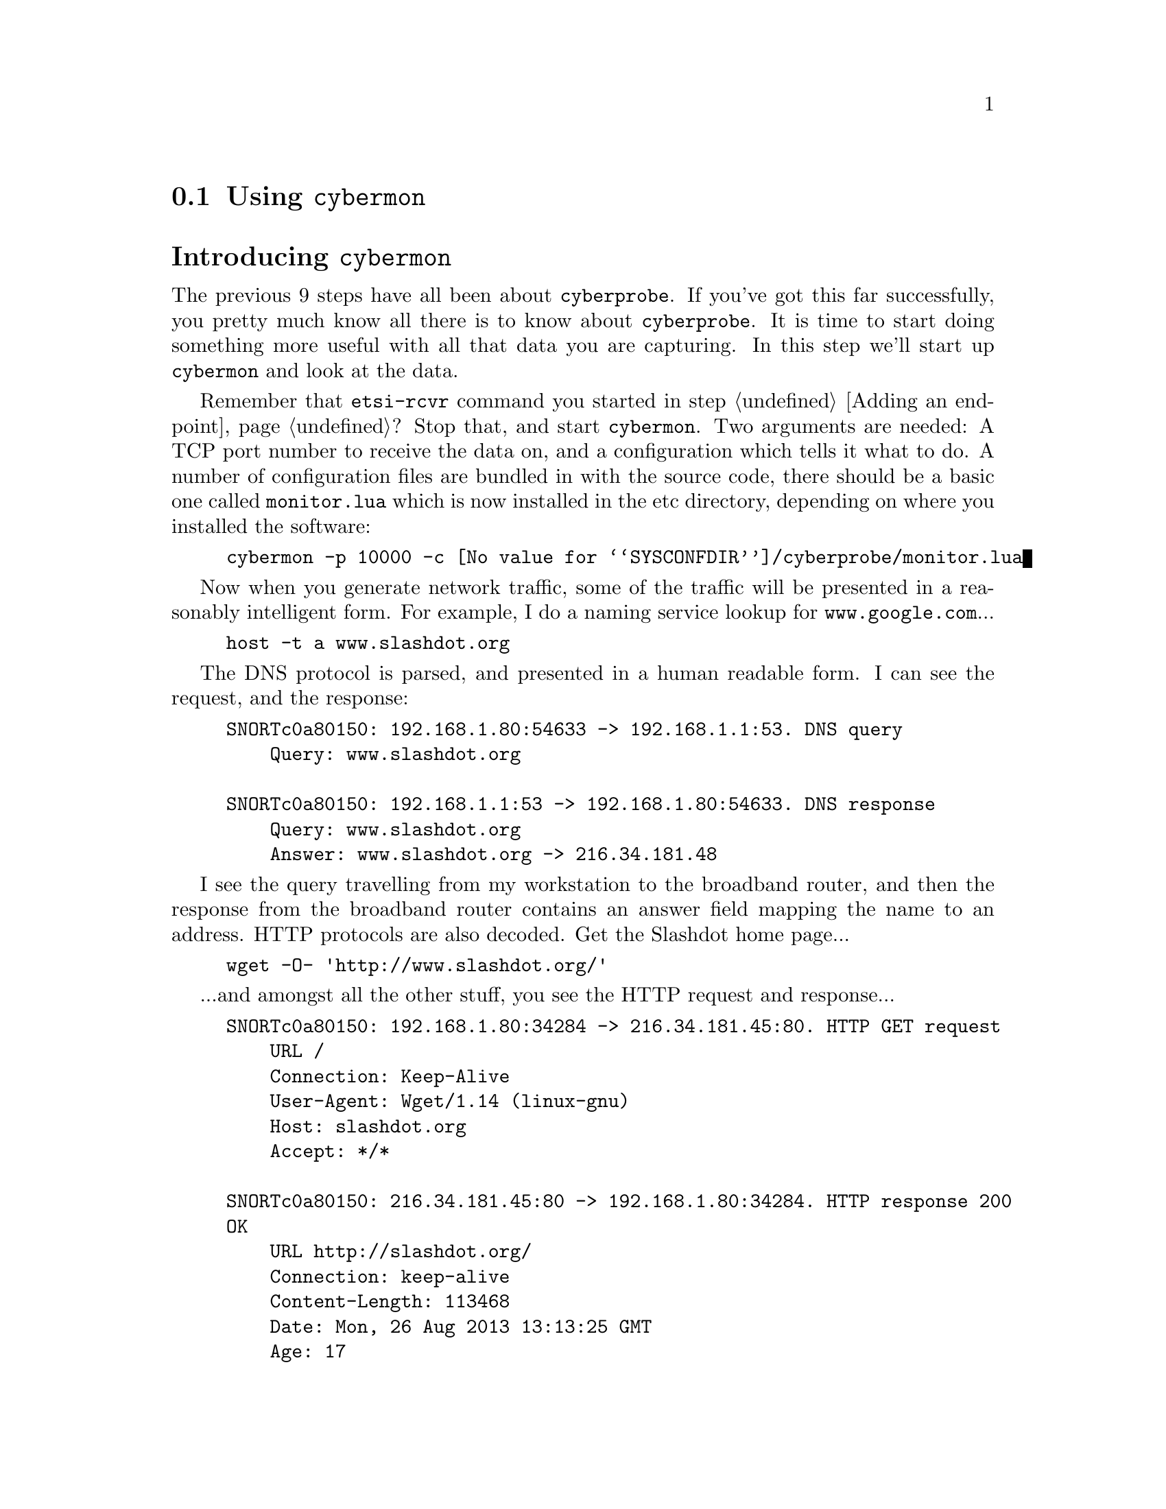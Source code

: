 
@node Using @command{cybermon}
@section Using @command{cybermon}
@cindex @command{cybermon}
@cindex @command{cybermon}, configuration
@heading Introducing @command{cybermon}

The previous 9 steps have all been about @command{cyberprobe}. If you've got
this far successfully, you pretty much know all there is to know about
@command{cyberprobe}. It is time to start doing something more useful with
all that data you are capturing. In this step we'll start up
@command{cybermon} and look at the data.

@cindex @file{monitor.lua}

Remember that @command{etsi-rcvr} command you started in step @ref{Adding an
endpoint}? Stop that, and start @command{cybermon}. Two arguments are
needed: A TCP port number to receive the data on, and a configuration which
tells it what to do. A number of configuration files are bundled in with the
source code, there should be a basic one called @file{monitor.lua} which
is now installed in the etc directory, depending on where you installed the
software:

@example
cybermon -p 10000 -c @value{SYSCONFDIR}/cyberprobe/monitor.lua
@end example

Now when you generate network traffic, some of the traffic will be presented
in a reasonably intelligent form. For example, I do a naming service lookup
for @code{www.google.com}...

@example
host -t a www.slashdot.org
@end example

@cindex DNS

The DNS protocol is parsed, and presented in a human readable form. I can
see the request, and the response:

@example
SNORTc0a80150: 192.168.1.80:54633 -> 192.168.1.1:53. DNS query
    Query: www.slashdot.org

SNORTc0a80150: 192.168.1.1:53 -> 192.168.1.80:54633. DNS response
    Query: www.slashdot.org
    Answer: www.slashdot.org -> 216.34.181.48
@end example

I see the query travelling from my workstation to the broadband router, and
then the response from the broadband router contains an answer field mapping
the name to an address. HTTP protocols are also decoded. Get the Slashdot
home page...

@example
wget -O- 'http://www.slashdot.org/'
@end example

...and amongst all the other stuff, you see the HTTP request and response...

@example
SNORTc0a80150: 192.168.1.80:34284 -> 216.34.181.45:80. HTTP GET request
    URL /
    Connection: Keep-Alive
    User-Agent: Wget/1.14 (linux-gnu)
    Host: slashdot.org
    Accept: */*

SNORTc0a80150: 216.34.181.45:80 -> 192.168.1.80:34284. HTTP response 200
OK
    URL http://slashdot.org/
    Connection: keep-alive
    Content-Length: 113468
    Date: Mon, 26 Aug 2013 13:13:25 GMT
    Age: 17
    X-Varnish: 1493567531 1493567417
    X-XRDS-Location: http://slashdot.org/slashdot.xrds
    Cache-Control: no-cache
    Vary: Accept-Encoding
    SLASH_LOG_DATA: shtml
    Pragma: no-cache
    Content-Type: text/html; charset=utf-8
    Server: Apache/2.2.3 (CentOS)
@end example

@heading Trying other configuration files

In the previous step, you started @command{cybermon} with the
@file{monitor.lua}
configuration file.  

@cindex @file{json.lua}

Configuration file @file{json.lua} causes @command{cybermon} to output the
events as JSON objects.

@example
cybermon -p 10000 -c @value{SYSCONFDIR}/cyberprobe/json.lua
@end example

The @file{quiet.lua} configuration file does nothing. It may be a good place
to start hacking your own configuration file. Which is exactly what we'll do
in the next step.
